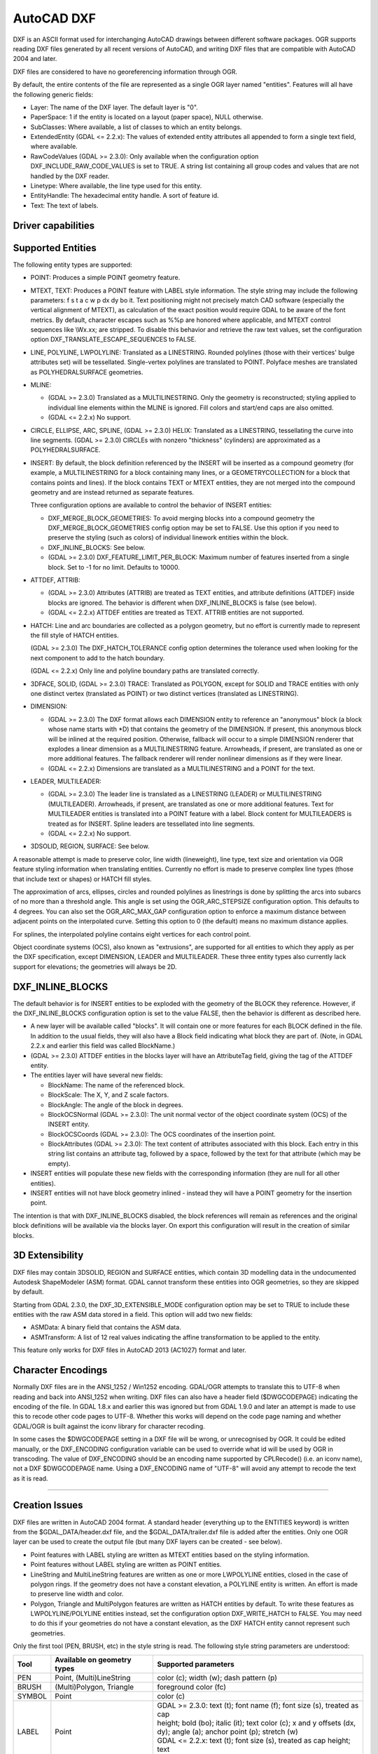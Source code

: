 .. _vector.dxf:

AutoCAD DXF
===========

.. shortname:: DXF

DXF is an ASCII format used for interchanging AutoCAD drawings between
different software packages. OGR supports reading DXF files generated by
all recent versions of AutoCAD, and writing DXF files that are
compatible with AutoCAD 2004 and later.

DXF files are considered to have no georeferencing information through
OGR.

By default, the entire contents of the file are represented as a single
OGR layer named "entities". Features will all have the following generic
fields:

-  Layer: The name of the DXF layer. The default layer is "0".
-  PaperSpace: 1 if the entity is located on a layout (paper space),
   NULL otherwise.
-  SubClasses: Where available, a list of classes to which an entity
   belongs.
-  ExtendedEntity (GDAL <= 2.2.x): The values of extended entity
   attributes all appended to form a single text field, where available.
-  RawCodeValues (GDAL >= 2.3.0): Only available when the configuration
   option DXF_INCLUDE_RAW_CODE_VALUES is set to TRUE. A string list
   containing all group codes and values that are not handled by the DXF
   reader.
-  Linetype: Where available, the line type used for this entity.
-  EntityHandle: The hexadecimal entity handle. A sort of feature id.
-  Text: The text of labels.

Driver capabilities
-------------------

.. supports_create::

.. supports_virtualio::

Supported Entities
------------------

The following entity types are supported:

-  POINT: Produces a simple POINT geometry feature.
-  MTEXT, TEXT: Produces a POINT feature with LABEL style information.
   The style string may include the following parameters: f s t a c w p
   dx dy bo it. Text positioning might not precisely match CAD software
   (especially the vertical alignment of MTEXT), as calculation of the
   exact position would require GDAL to be aware of the font metrics.
   By default, character escapes such as %%p are honored where
   applicable, and MTEXT control sequences like \\Wx.xx; are stripped.
   To disable this behavior and retrieve the raw text values, set the
   configuration option DXF_TRANSLATE_ESCAPE_SEQUENCES to FALSE.
-  LINE, POLYLINE, LWPOLYLINE: Translated as a LINESTRING. Rounded
   polylines (those with their vertices' bulge attributes set) will be
   tessellated. Single-vertex polylines are translated to POINT.
   Polyface meshes are translated as POLYHEDRALSURFACE geometries.
-  MLINE:

   -  (GDAL >= 2.3.0) Translated as a MULTILINESTRING. Only the geometry
      is reconstructed; styling applied to individual line elements
      within the MLINE is ignored. Fill colors and start/end caps are
      also omitted.
   -  (GDAL <= 2.2.x) No support.

-  CIRCLE, ELLIPSE, ARC, SPLINE, (GDAL >= 2.3.0) HELIX: Translated as a
   LINESTRING, tessellating the curve into line segments.
   (GDAL >= 2.3.0) CIRCLEs with nonzero "thickness" (cylinders) are
   approximated as a POLYHEDRALSURFACE.
-  INSERT: By default, the block definition referenced by the INSERT
   will be inserted as a compound geometry (for example, a
   MULTILINESTRING for a block containing many lines, or a
   GEOMETRYCOLLECTION for a block that contains points and lines). If
   the block contains TEXT or MTEXT entities, they are not merged into
   the compound geometry and are instead returned as separate features.

   Three configuration options are available to control the behavior of
   INSERT entities:

   -  DXF_MERGE_BLOCK_GEOMETRIES: To avoid merging blocks into a
      compound geometry the DXF_MERGE_BLOCK_GEOMETRIES config option may
      be set to FALSE. Use this option if you need to preserve the
      styling (such as colors) of individual linework entities within
      the block.
   -  DXF_INLINE_BLOCKS: See below.
   -  (GDAL >= 2.3.0) DXF_FEATURE_LIMIT_PER_BLOCK: Maximum number of
      features inserted from a single block. Set to -1 for no limit.
      Defaults to 10000.

-  ATTDEF, ATTRIB:

   -  (GDAL >= 2.3.0) Attributes (ATTRIB) are treated as TEXT entities,
      and attribute definitions (ATTDEF) inside blocks are ignored. The
      behavior is different when DXF_INLINE_BLOCKS is false (see below).
   -  (GDAL <= 2.2.x) ATTDEF entities are treated as TEXT. ATTRIB
      entities are not supported.

-  HATCH: Line and arc boundaries are collected as a polygon geometry,
   but no effort is currently made to represent the fill style of HATCH
   entities.

   (GDAL >= 2.3.0) The DXF_HATCH_TOLERANCE config option determines the
   tolerance used when looking for the next component to add to the
   hatch boundary.

   (GDAL <= 2.2.x) Only line and polyline boundary paths are translated
   correctly.

-  3DFACE, SOLID, (GDAL >= 2.3.0) TRACE: Translated as POLYGON, except
   for SOLID and TRACE entities with only one distinct vertex
   (translated as POINT) or two distinct vertices (translated as
   LINESTRING).
-  DIMENSION:

   -  (GDAL >= 2.3.0) The DXF format allows each DIMENSION entity to
      reference an "anonymous" block (a block whose name starts with
      \*D) that contains the geometry of the DIMENSION. If present, this
      anonymous block will be inlined at the required position.
      Otherwise, fallback will occur to a simple DIMENSION renderer that
      explodes a linear dimension as a MULTILINESTRING feature.
      Arrowheads, if present, are translated as one or more additional
      features. The fallback renderer will render nonlinear dimensions
      as if they were linear.
   -  (GDAL <= 2.2.x) Dimensions are translated as a MULTILINESTRING and
      a POINT for the text.

-  LEADER, MULTILEADER:

   -  (GDAL >= 2.3.0) The leader line is translated as a LINESTRING
      (LEADER) or MULTILINESTRING (MULTILEADER). Arrowheads, if present,
      are translated as one or more additional features. Text for
      MULTILEADER entities is translated into a POINT feature with a
      label. Block content for MULTILEADERS is treated as for INSERT.
      Spline leaders are tessellated into line segments.
   -  (GDAL <= 2.2.x) No support.

-  3DSOLID, REGION, SURFACE: See below.

A reasonable attempt is made to preserve color, line width (lineweight),
line type, text size and orientation via OGR feature styling information
when translating entities. Currently no effort is made to preserve
complex line types (those that include text or shapes) or HATCH fill
styles.

The approximation of arcs, ellipses, circles and rounded polylines as
linestrings is done by splitting the arcs into subarcs of no more than a
threshold angle. This angle is set using the OGR_ARC_STEPSIZE
configuration option. This defaults to 4 degrees. You can also set the
OGR_ARC_MAX_GAP configuration option to enforce a maximum distance
between adjacent points on the interpolated curve. Setting this option
to 0 (the default) means no maximum distance applies.

For splines, the interpolated polyline contains eight vertices for each
control point.

Object coordinate systems (OCS), also known as "extrusions", are
supported for all entities to which they apply as per the DXF
specification, except DIMENSION, LEADER and MULTILEADER. These three
entity types also currently lack support for elevations; the geometries
will always be 2D.

DXF_INLINE_BLOCKS
-----------------

The default behavior is for INSERT entities to be exploded with the
geometry of the BLOCK they reference. However, if the DXF_INLINE_BLOCKS
configuration option is set to the value FALSE, then the behavior is
different as described here.

-  A new layer will be available called "blocks". It will contain one or
   more features for each BLOCK defined in the file. In addition to the
   usual fields, they will also have a Block field indicating what block
   they are part of. (Note, in GDAL 2.2.x and earlier this field was
   called BlockName.)
-  (GDAL >= 2.3.0) ATTDEF entities in the blocks layer will have an
   AttributeTag field, giving the tag of the ATTDEF entity.
-  The entities layer will have several new fields:

   -  BlockName: The name of the referenced block.
   -  BlockScale: The X, Y, and Z scale factors.
   -  BlockAngle: The angle of the block in degrees.
   -  BlockOCSNormal (GDAL >= 2.3.0): The unit normal vector of the
      object coordinate system (OCS) of the INSERT entity.
   -  BlockOCSCoords (GDAL >= 2.3.0): The OCS coordinates of the
      insertion point.
   -  BlockAttributes (GDAL >= 2.3.0): The text content of attributes
      associated with this block. Each entry in this string list
      contains an attribute tag, followed by a space, followed by the
      text for that attribute (which may be empty).

-  INSERT entities will populate these new fields with the corresponding
   information (they are null for all other entities).
-  INSERT entities will not have block geometry inlined - instead they
   will have a POINT geometry for the insertion point.

The intention is that with DXF_INLINE_BLOCKS disabled, the block
references will remain as references and the original block definitions
will be available via the blocks layer. On export this configuration
will result in the creation of similar blocks.

3D Extensibility
----------------

DXF files may contain 3DSOLID, REGION and SURFACE entities, which
contain 3D modelling data in the undocumented Autodesk ShapeModeler
(ASM) format. GDAL cannot transform these entities into OGR geometries,
so they are skipped by default.

Starting from GDAL 2.3.0, the DXF_3D_EXTENSIBLE_MODE configuration
option may be set to TRUE to include these entities with the raw ASM
data stored in a field. This option will add two new fields:

-  ASMData: A binary field that contains the ASM data.
-  ASMTransform: A list of 12 real values indicating the affine
   transformation to be applied to the entity.

This feature only works for DXF files in AutoCAD 2013 (AC1027) format
and later.

Character Encodings
-------------------

Normally DXF files are in the ANSI_1252 / Win1252 encoding. GDAL/OGR
attempts to translate this to UTF-8 when reading and back into ANSI_1252
when writing. DXF files can also have a header field ($DWGCODEPAGE)
indicating the encoding of the file. In GDAL 1.8.x and earlier this was
ignored but from GDAL 1.9.0 and later an attempt is made to use this to
recode other code pages to UTF-8. Whether this works will depend on the
code page naming and whether GDAL/OGR is built against the iconv library
for character recoding.

In some cases the $DWGCODEPAGE setting in a DXF file will be wrong, or
unrecognised by OGR. It could be edited manually, or the DXF_ENCODING
configuration variable can be used to override what id will be used by
OGR in transcoding. The value of DXF_ENCODING should be an encoding name
supported by CPLRecode() (i.e. an iconv name), not a DXF $DWGCODEPAGE
name. Using a DXF_ENCODING name of "UTF-8" will avoid any attempt to
recode the text as it is read.

--------------

Creation Issues
---------------

DXF files are written in AutoCAD 2004 format. A standard header
(everything up to the ENTITIES keyword) is written from the
$GDAL_DATA/header.dxf file, and the $GDAL_DATA/trailer.dxf file is added
after the entities. Only one OGR layer can be used to create the output
file (but many DXF layers can be created - see below).

-  Point features with LABEL styling are written as MTEXT entities based
   on the styling information.
-  Point features without LABEL styling are written as POINT entities.
-  LineString and MultiLineString features are written as one or more
   LWPOLYLINE entities, closed in the case of polygon rings. If the
   geometry does not have a constant elevation, a POLYLINE entity is
   written. An effort is made to preserve line width and color.
-  Polygon, Triangle and MultiPolygon features are written as HATCH
   entities by default. To write these features as LWPOLYLINE/POLYLINE
   entities instead, set the configuration option DXF_WRITE_HATCH to
   FALSE. You may need to do this if your geometries do not have a
   constant elevation, as the DXF HATCH entity cannot represent such
   geometries.

Only the first tool (PEN, BRUSH, etc) in the style string is read. The
following style string parameters are understood:

.. list-table::
   :header-rows: 1

   * - Tool
     - Available on geometry types
     - Supported parameters
   * - PEN
     - Point, (Multi)LineString
     - color (c); width (w); dash pattern (p)
   * - BRUSH
     - (Multi)Polygon, Triangle
     - foreground color (fc)
   * - SYMBOL
     - Point
     - color (c)
   * - LABEL
     - Point
     - | GDAL >= 2.3.0: text (t); font name (f); font size (s), treated as cap
       | height; bold (bo); italic (it); text color (c); x and y offsets (dx,
       | dy); angle (a); anchor point (p); stretch (w)
       | GDAL <= 2.2.x: text (t); font size (s), treated as cap height; text
       | color (c); angle (a); anchor point (p)

The dataset creation supports the following dataset creation options:

-  **HEADER=**\ *filename*: Override the header file used - in place of
   header.dxf located in the GDAL_DATA directory.
-  **TRAILER=**\ *filename*: Override the trailer file used - in place
   of trailer.dxf located in the GDAL_DATA directory.

Note that in GDAL 1.8 and later, the header and trailer templates can be
complete DXF files. The driver will scan them and only extract the
needed portions (portion before or after the ENTITIES section).

Block References
~~~~~~~~~~~~~~~~

It is possible to export a "blocks" layer to DXF in addition to the
"entities" layer in order to produce actual DXF BLOCKs definitions in
the output file. It is also possible to write INSERT entities if a block
name is provided for an entity. To make this work the following
conditions apply:

-  A "blocks" layer may be created, and it must be created before the
   entities layer.
-  The entities in the blocks layer should have the Block field
   populated. (Note, in GDAL 2.2.x and earlier this attribute was called
   BlockName.)
-  Objects to be written as INSERTs in the entities layer should have a
   POINT geometry, and the BlockName field set. You may also set
   BlockAngle, BlockScale, BlockOCSNormal and BlockOCSCoords (see above
   under DXF_INLINE_BLOCKS for details). If BlockOCSCoords is set to a
   list of 3 real numbers, it is used as the location of the block; in
   this situation the position of the POINT geometry is ignored.
-  If a block (name) is already defined in the template header, that
   will be used regardless of whether a new definition was provided in
   the blocks layer.

The intention is that a simple translation from DXF to DXF with
DXF_INLINE_BLOCKS set to FALSE will approximately reproduce the original
blocks and keep INSERT entities as INSERT entities rather than exploding
them.

Layer Definitions
~~~~~~~~~~~~~~~~~

When writing entities, if populated the Layer field is used to set the
written entities layer. If the layer is not already defined in the
template header then a new layer definition will be introduced, copied
from the definition of the default layer ("0").

Linetype Definitions

When writing linestring geometries, the following rules apply with
regard to linetype (dash pattern) definitions.

-  If the Linetype field is set on a written feature, and that linetype
   is already defined in the template header, then it will be referenced
   from the entity. If a style string is present with a "p" pattern
   proportional to the linetype defined in the header, a linetype scale
   value is written.
-  If the Linetype field is set, but the linetype is not defined in the
   header template, then a definition will be added if the feature has
   an OGR style string with a PEN tool and a "p" pattern setting.
-  If the feature has no Linetype field set, but it does have an OGR
   style string with a PEN tool with a "p" pattern set, then an
   automatically named linetype will be created in the output file. Or,
   if an appropriate linetype was previously created, that linetype will
   be referenced, with a linetype scale if required.

The intention is that "dot dash" style patterns will be preserved when
written to DXF and that specific linetypes can be predefined in the
header template, and referenced using the Linetype field if desired.

It is assumed that patterns are using "g" (georeferenced) units for
defining the line pattern. If not, the scaling of the DXF patterns is
likely to be wrong - potentially very wrong.

Units

GDAL writes DXF files with measurement units set to "Imperial - Inches".
If you need to change the units, edit the
`$MEASUREMENT <https://knowledge.autodesk.com/support/autocad/learn-explore/caas/CloudHelp/cloudhelp/2018/ENU/AutoCAD-Core/files/GUID-1D074C55-0B63-482E-8A37-A52AC0C7C8FE-htm.html>`__
and
`$INSUNITS <https://knowledge.autodesk.com/support/autocad/learn-explore/caas/CloudHelp/cloudhelp/2018/ENU/AutoCAD-Core/files/GUID-A58A87BB-482B-4042-A00A-EEF55A2B4FD8-htm.html>`__
variables in the header template.

See also

`AutoCAD 2000 DXF
Reference <http://www.autodesk.com/techpubs/autocad/acad2000/dxf/>`__

`AutoCAD 2014 DXF
Reference <http://images.autodesk.com/adsk/files/autocad_2014_pdf_dxf_reference_enu.pdf>`__

`DXF header
reference <http://www.autodesk.com/techpubs/autocad/acad2000/dxf/header_section_group_codes_dxf_02.htm>`__
